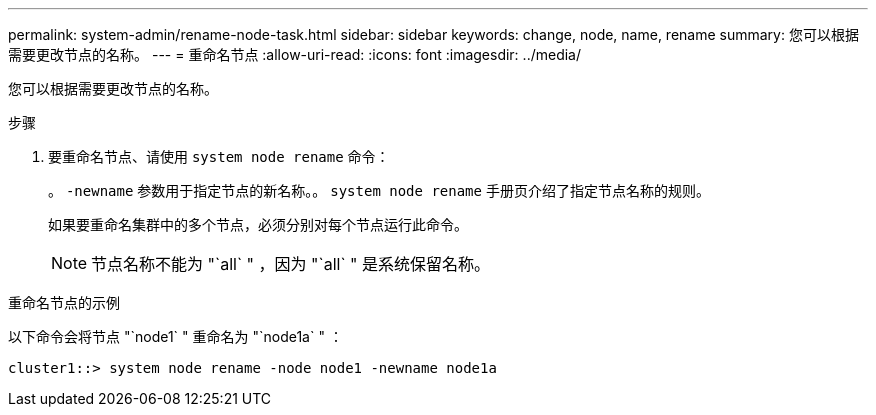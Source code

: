 ---
permalink: system-admin/rename-node-task.html 
sidebar: sidebar 
keywords: change, node, name, rename 
summary: 您可以根据需要更改节点的名称。 
---
= 重命名节点
:allow-uri-read: 
:icons: font
:imagesdir: ../media/


[role="lead"]
您可以根据需要更改节点的名称。

.步骤
. 要重命名节点、请使用 `system node rename` 命令：
+
。 `-newname` 参数用于指定节点的新名称。。 `system node rename` 手册页介绍了指定节点名称的规则。

+
如果要重命名集群中的多个节点，必须分别对每个节点运行此命令。

+
[NOTE]
====
节点名称不能为 "`all` " ，因为 "`all` " 是系统保留名称。

====


.重命名节点的示例
以下命令会将节点 "`node1` " 重命名为 "`node1a` " ：

[listing]
----
cluster1::> system node rename -node node1 -newname node1a
----